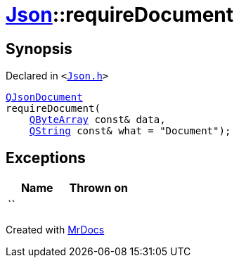 [#Json-requireDocument-02]
= xref:Json.adoc[Json]::requireDocument
:relfileprefix: ../
:mrdocs:


== Synopsis

Declared in `&lt;https://github.com/PrismLauncher/PrismLauncher/blob/develop/launcher/Json.h#L67[Json&period;h]&gt;`

[source,cpp,subs="verbatim,replacements,macros,-callouts"]
----
xref:QJsonDocument.adoc[QJsonDocument]
requireDocument(
    xref:QByteArray.adoc[QByteArray] const& data,
    xref:QString.adoc[QString] const& what = &quot;Document&quot;);
----

== Exceptions

|===
| Name | Thrown on

| ``
| 
|===



[.small]#Created with https://www.mrdocs.com[MrDocs]#
